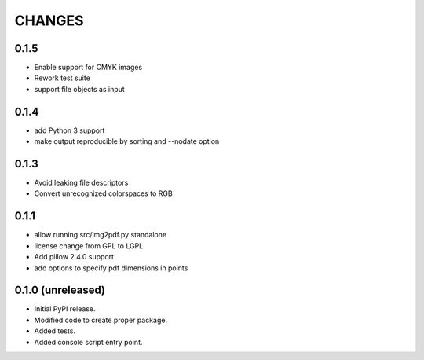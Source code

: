 =======
CHANGES
=======

0.1.5
-----

- Enable support for CMYK images
- Rework test suite
- support file objects as input

0.1.4
-----

- add Python 3 support
- make output reproducible by sorting and --nodate option

0.1.3
-----

- Avoid leaking file descriptors
- Convert unrecognized colorspaces to RGB

0.1.1
-----

- allow running src/img2pdf.py standalone
- license change from GPL to LGPL
- Add pillow 2.4.0 support
- add options to specify pdf dimensions in points

0.1.0 (unreleased)
------------------

- Initial PyPI release.

- Modified code to create proper package.

- Added tests.

- Added console script entry point.

